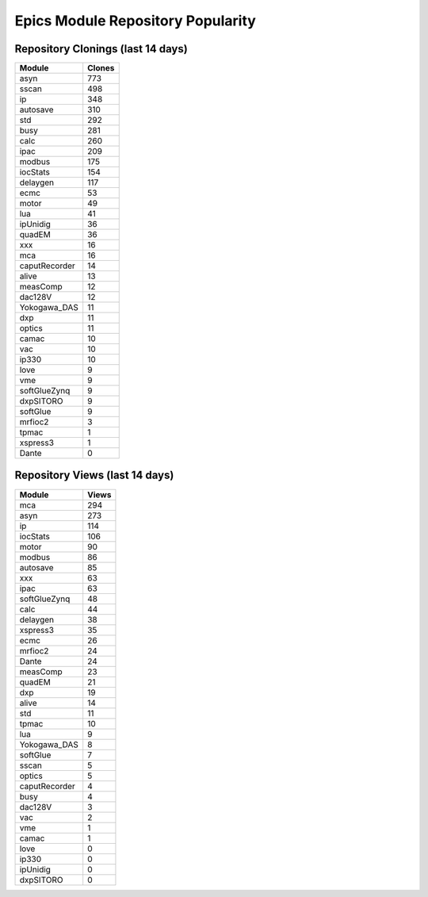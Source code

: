 ==================================
Epics Module Repository Popularity
==================================



Repository Clonings (last 14 days)
----------------------------------
.. csv-table::
   :header: Module, Clones

   asyn, 773
   sscan, 498
   ip, 348
   autosave, 310
   std, 292
   busy, 281
   calc, 260
   ipac, 209
   modbus, 175
   iocStats, 154
   delaygen, 117
   ecmc, 53
   motor, 49
   lua, 41
   ipUnidig, 36
   quadEM, 36
   xxx, 16
   mca, 16
   caputRecorder, 14
   alive, 13
   measComp, 12
   dac128V, 12
   Yokogawa_DAS, 11
   dxp, 11
   optics, 11
   camac, 10
   vac, 10
   ip330, 10
   love, 9
   vme, 9
   softGlueZynq, 9
   dxpSITORO, 9
   softGlue, 9
   mrfioc2, 3
   tpmac, 1
   xspress3, 1
   Dante, 0



Repository Views (last 14 days)
-------------------------------
.. csv-table::
   :header: Module, Views

   mca, 294
   asyn, 273
   ip, 114
   iocStats, 106
   motor, 90
   modbus, 86
   autosave, 85
   xxx, 63
   ipac, 63
   softGlueZynq, 48
   calc, 44
   delaygen, 38
   xspress3, 35
   ecmc, 26
   mrfioc2, 24
   Dante, 24
   measComp, 23
   quadEM, 21
   dxp, 19
   alive, 14
   std, 11
   tpmac, 10
   lua, 9
   Yokogawa_DAS, 8
   softGlue, 7
   sscan, 5
   optics, 5
   caputRecorder, 4
   busy, 4
   dac128V, 3
   vac, 2
   vme, 1
   camac, 1
   love, 0
   ip330, 0
   ipUnidig, 0
   dxpSITORO, 0
